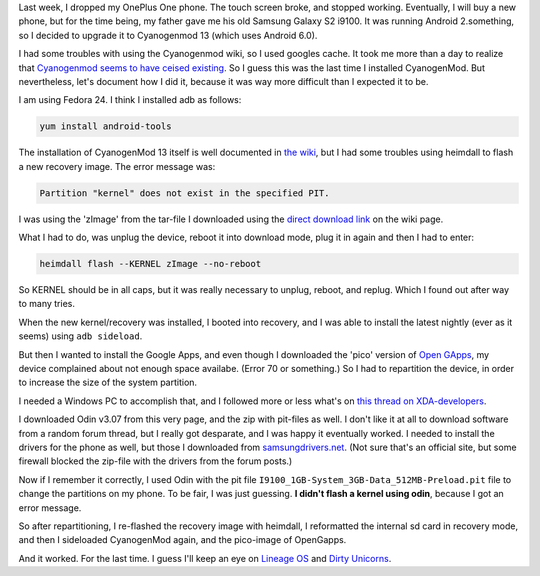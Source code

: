 .. title: Installing CyanogenMod and Open Gapps on an old Samsung Galaxy S2 i9100
.. slug: installing-cyanogenmod-and-open-gapps-on-an-old-samsung-galaxy-s2-i9100
.. date: 2016-12-26 15:40:05 UTC+01:00
.. tags: cyanogenmod,android,samsung,hacks
.. category:
.. link:
.. description:
.. type: text

Last week, I dropped my OnePlus One phone. The touch screen broke, and stopped
working. Eventually, I will buy a new phone, but for the time being, my
father gave me his old Samsung Galaxy S2 i9100. It was running Android
2.something, so I decided to upgrade it to Cyanogenmod 13 (which uses
Android 6.0).

I had some troubles with using the Cyanogenmod wiki, so I used googles cache.
It took me more than a day to realize that `Cyanogenmod seems to have ceised
existing
<https://www.xda-developers.com/the-death-of-cyangenmod-and-whats-in-store-for-the-future/>`_.
So I guess this was the last time I installed CyanogenMod. But nevertheless,
let's document how I did it, because it was way more difficult than I expected
it to be.

I am using Fedora 24. I think I installed adb as follows:

.. code-block::

    yum install android-tools

The installation of CyanogenMod 13 itself is well documented in
`the wiki <https://web.archive.org/web/20161224194651/https://wiki.cyanogenmod.org/w/Install_CM_for_i9100>`_,
but I had some troubles using heimdall to flash a new recovery image. The error
message was:

.. code-block::

  Partition "kernel" does not exist in the specified PIT.

I was using the 'zImage' from the tar-file I downloaded using the `direct
download link <https://web.archive.org/web/20161224194651/https://www.androidfilehost.com/?fid=95916177934516900>`_ on the wiki page.

What I had to do, was unplug the device, reboot it into download mode, plug it
in again and then I had to enter:

.. code-block::

    heimdall flash --KERNEL zImage --no-reboot

So KERNEL should be in all caps, but it was really necessary to unplug,
reboot, and replug. Which I found out after way to many tries.

When the new kernel/recovery was installed, I booted into recovery, and I
was able to install the latest nightly (ever as it seems) using
``adb sideload``.

But then I wanted to install the Google Apps, and even though I downloaded
the 'pico' version of `Open GApps <http://opengapps.org/?api=6.0&variant=pico>`_,
my device complained about not enough space availabe. (Error 70 or something.)
So I had to repartition the device, in order to increase the size of the
system partition.

I needed a Windows PC to accomplish that, and I followed more or less what's on
`this thread on XDA-developers <http://forum.xda-developers.com/galaxy-s2/development-derivatives/mod-increase-partition-size-t3011162>`_.

I downloaded Odin v3.07 from this very page, and the zip with pit-files as
well. I don't like it at all to download software from a random forum thread,
but I really got desparate, and I was happy it eventually worked. I needed
to install the drivers for the phone as well, but those I downloaded from
`samsungdrivers.net <http://www.samsungdrivers.net/samsung-galaxy-s-ii-software/>`_.
(Not sure that's an official site, but some
firewall blocked the zip-file with the drivers from the forum posts.)

Now if I remember it correctly, I used Odin with the
pit file ``I9100_1GB-System_3GB-Data_512MB-Preload.pit`` file to
change the partitions on my phone. To be fair, I was just
guessing. **I didn't flash a kernel using odin**, because I
got an error message.

So after repartitioning, I re-flashed the recovery image with
heimdall, I reformatted the internal sd card in recovery mode,
and then I sideloaded CyanogenMod again, and the pico-image
of OpenGapps.

And it worked. For the last time. I guess I'll keep an eye
on `Lineage OS <http://lineageos.org/>`_ and
`Dirty Unicorns <http://dirtyunicorns.com/>`_.
